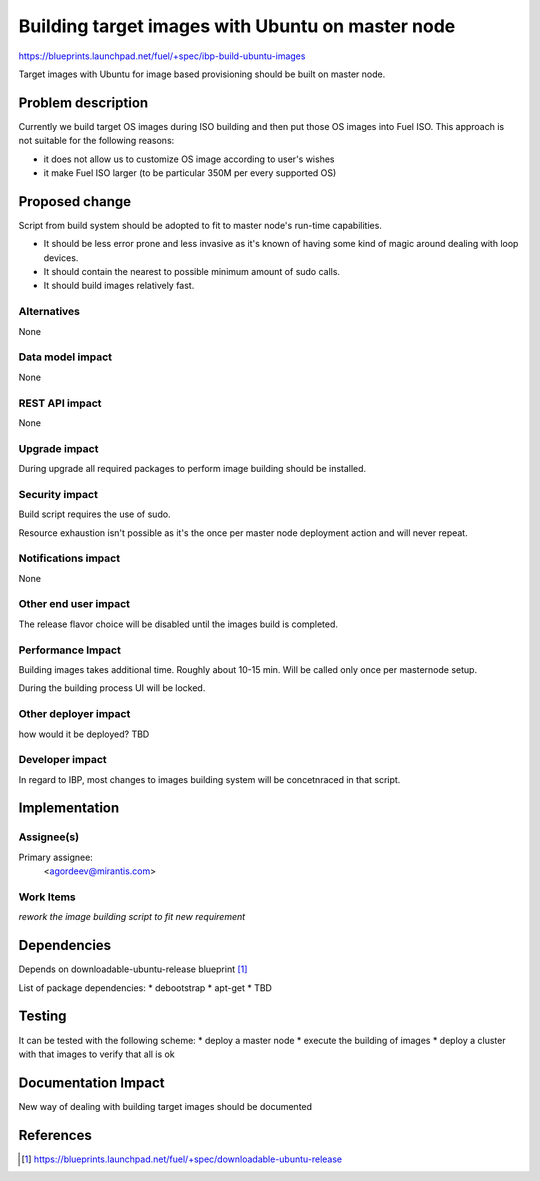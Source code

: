 ..
 This work is licensed under a Creative Commons Attribution 3.0 Unported
 License.

 http://creativecommons.org/licenses/by/3.0/legalcode

=================================================
Building target images with Ubuntu on master node
=================================================

https://blueprints.launchpad.net/fuel/+spec/ibp-build-ubuntu-images

Target images with Ubuntu for image based provisioning should be built on
master node.

Problem description
===================

Currently we build target OS images during ISO building and then put those OS
images into Fuel ISO. This approach is not suitable for the following reasons:

* it does not allow us to customize OS image according to user's wishes

* it make Fuel ISO larger (to be particular 350M per every supported OS)

Proposed change
===============

Script from build system should be adopted to fit to master node's run-time
capabilities.

* It should be less error prone and less invasive as it's known of having some
  kind of magic around dealing with loop devices.

* It should contain the nearest to possible minimum amount of sudo calls.

* It should build images relatively fast.

Alternatives
------------

None

Data model impact
-----------------

None

REST API impact
---------------

None

Upgrade impact
--------------

During upgrade all required packages to perform image building should be
installed.

Security impact
---------------

Build script requires the use of sudo.

Resource exhaustion isn't possible as it's the once per master node deployment
action and will never repeat.

Notifications impact
--------------------

None

Other end user impact
---------------------

The release flavor choice will be disabled until the images build is completed.

Performance Impact
------------------

Building images takes additional time. Roughly about 10-15 min. Will be called
only once per masternode setup.

During the building process UI will be locked.

Other deployer impact
---------------------

how would it be deployed? TBD

Developer impact
----------------

In regard to IBP, most changes to images building system will be concetnraced
in that script.

Implementation
==============

Assignee(s)
-----------

Primary assignee:
  <agordeev@mirantis.com>

Work Items
----------

*rework the image building script to fit new requirement*

Dependencies
============

Depends on downloadable-ubuntu-release blueprint [1]_

List of package dependencies:
* debootstrap
* apt-get
* TBD

Testing
=======

It can be tested with the following scheme:
* deploy a master node
* execute the building of images
* deploy a cluster with that images to verify that all is ok

Documentation Impact
====================

New way of dealing with building target images should be documented

References
==========

.. [1] https://blueprints.launchpad.net/fuel/+spec/downloadable-ubuntu-release
